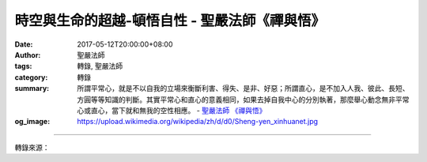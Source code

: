 時空與生命的超越-頓悟自性 - 聖嚴法師《禪與悟》
##############################################

:date: 2017-05-12T20:00:00+08:00
:author: 聖嚴法師
:tags: 轉錄, 聖嚴法師
:category: 轉錄
:summary: 所謂平常心，就是不以自我的立場來衡斷利害、得失、是非、好惡；所謂直心，是不加入人我、彼此、長短、方圓等等知識的判斷。其實平常心和直心的意義相同，如果去掉自我中心的分別執著，那麼舉心動念無非平常心或直心，當下就和無我的空性相應。
          - `聖嚴法師`_ `《禪與悟》`_
:og_image: https://upload.wikimedia.org/wikipedia/zh/d/d0/Sheng-yen_xinhuanet.jpg

.. raw:: html

  <p>摘錄自《禪與悟》時空與生命的超越-頓悟自性<br/> 文／聖嚴法師 圖／Jane Wu</p><p> 禪宗發源於印度而成熟於中國的盛唐時代，主張不立文字，頓悟成佛。不立文字的意思，就是不得從知識、學問、語言、文字以及種種符號來瞭解無自性的如來境界。因此所謂頓悟自性，就是直接而不假任何手段、步驟，就能領悟到「諸法自性空」是什麼。自性就是佛性，佛性就是空性，空性就是如來性。例如《六祖壇經》所說的四句話：「菩提本無樹，明鏡亦非臺，本來無一物，何處惹塵埃。」</p><p> 一般人認為眾生都有成佛的本性，叫作佛性，並將之比喻為能夠長出菩提之果的樹。又有人認為佛心如明鏡，能夠「漢來漢現，胡來胡現」，任何景物在他面前出現，都能絲毫不差地反映出來，就像明鏡一般。還有人認為成佛之後一定有佛果可得，所以拼命修行，冀望能得到結果。然而六祖惠能大師說的很清楚，菩提無樹，明鏡非臺，本來無物，所以也用不著追求成佛，故說：「何處惹塵埃」。這都在表明本體無體，本性無性，明心無心。</p><p> 至於如何能夠頓悟無我或空性的自性，就要用禪宗歷代祖師告訴我們的態度和方法，例如馬祖所說的，經常保持平常心；六祖所說的，經常保持直心。所謂平常心，就是不以自我的立場來衡斷利害、得失、是非、好惡；所謂直心，是不加入人我、彼此、長短、方圓等等知識的判斷。其實平常心和直心的意義相同，如果去掉自我中心的分別執著，那麼舉心動念無非平常心或直心，當下就和無我的空性相應。</p><p> 如果根器不夠利，善根不夠深厚，不能不假方法的話，禪宗祖師們就用參話頭等的方法，來幫助禪眾。若能抱定一句話頭直參下去，由疑情而生疑團，從疑團之中脫穎而出或破殼而出，那就見到所謂未出娘胎之前的本來面目，超越時空的生命也就在面前出現。這究竟是怎麼回事，要請大家努力修行才能親證實悟。</p>

.. image:: https://scontent-tpe1-1.xx.fbcdn.net/v/t31.0-8/18402121_1523095924413598_62988178289418006_o.jpg?oh=6ab4af1f280c99a49167193d2ce1adb2&oe=597633A5
   :align: center
   :alt: 時空與生命的超越-頓悟自性

----

轉錄來源：

.. raw:: html

  <iframe src="https://www.facebook.com/plugins/post.php?href=https%3A%2F%2Fwww.facebook.com%2FDDMCHAN%2Fposts%2F1523095924413598%3A0" width="auto" height="485" style="border:none;overflow:hidden" scrolling="no" frameborder="0" allowTransparency="true"></iframe>

.. _聖嚴法師: http://www.shengyen.org/
.. _《禪與悟》: http://ddc.shengyen.org/mobile/toc/04/04-06/index.php
